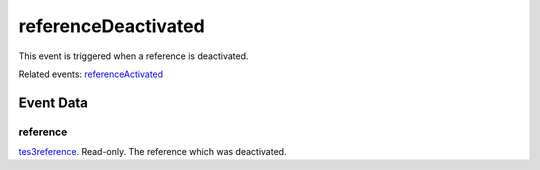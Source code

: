 referenceDeactivated
====================================================================================================

This event is triggered when a reference is deactivated.

Related events: `referenceActivated`_

Event Data
----------------------------------------------------------------------------------------------------

reference
~~~~~~~~~~~~~~~~~~~~~~~~~~~~~~~~~~~~~~~~~~~~~~~~~~~~~~~~~~~~~~~~~~~~~~~~~~~~~~~~~~~~~~~~~~~~~~~~~~~~

`tes3reference`_. Read-only. The reference which was deactivated.

.. _`referenceActivated`: ../../lua/event/referenceActivated.html
.. _`tes3reference`: ../../lua/type/tes3reference.html
